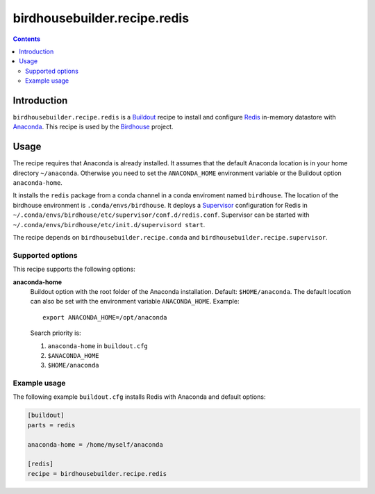 *****************************
birdhousebuilder.recipe.redis
*****************************

.. image:: https://travis-ci.org/bird-house/birdhousebuilder.recipe.redis.svg?branch=master
   :target: https://travis-ci.org/bird-house/birdhousebuilder.recipe.redis
   :alt: Travis Build

.. contents::

Introduction
************

``birdhousebuilder.recipe.redis`` is a `Buildout <http://buildout.org/>`_ recipe to install and configure `Redis <http://redis.io//>`_ in-memory datastore with `Anaconda <http://www.continuum.io/>`_.
This recipe is used by the `Birdhouse <http://bird-house.github.io/>`_ project. 


Usage
*****

The recipe requires that Anaconda is already installed. It assumes that the default Anaconda location is in your home directory ``~/anaconda``. Otherwise you need to set the ``ANACONDA_HOME`` environment variable or the Buildout option ``anaconda-home``.

It installs the ``redis`` package from a conda channel in a conda enviroment named ``birdhouse``. The location of the birdhouse environment is ``.conda/envs/birdhouse``. It deploys a `Supervisor <http://supervisord.org/>`_ configuration for Redis in ``~/.conda/envs/birdhouse/etc/supervisor/conf.d/redis.conf``. Supervisor can be started with ``~/.conda/envs/birdhouse/etc/init.d/supervisord start``.

The recipe depends on ``birdhousebuilder.recipe.conda`` and ``birdhousebuilder.recipe.supervisor``.

Supported options
=================

This recipe supports the following options:

**anaconda-home**
   Buildout option with the root folder of the Anaconda installation. Default: ``$HOME/anaconda``.
   The default location can also be set with the environment variable ``ANACONDA_HOME``. Example::

     export ANACONDA_HOME=/opt/anaconda

   Search priority is:

   1. ``anaconda-home`` in ``buildout.cfg``
   2. ``$ANACONDA_HOME``
   3. ``$HOME/anaconda``


Example usage
=============

The following example ``buildout.cfg`` installs Redis with Anaconda and default options:

.. code-block:: ini 

  [buildout]
  parts = redis

  anaconda-home = /home/myself/anaconda

  [redis]
  recipe = birdhousebuilder.recipe.redis

